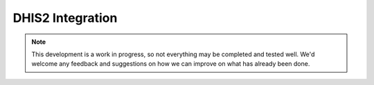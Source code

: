 DHIS2 Integration
=====================

.. note:: 
	This development is a work in progress, so not everything may be completed
	and tested well. We'd welcome any feedback and suggestions on how we can 
	improve on what has already been done. 